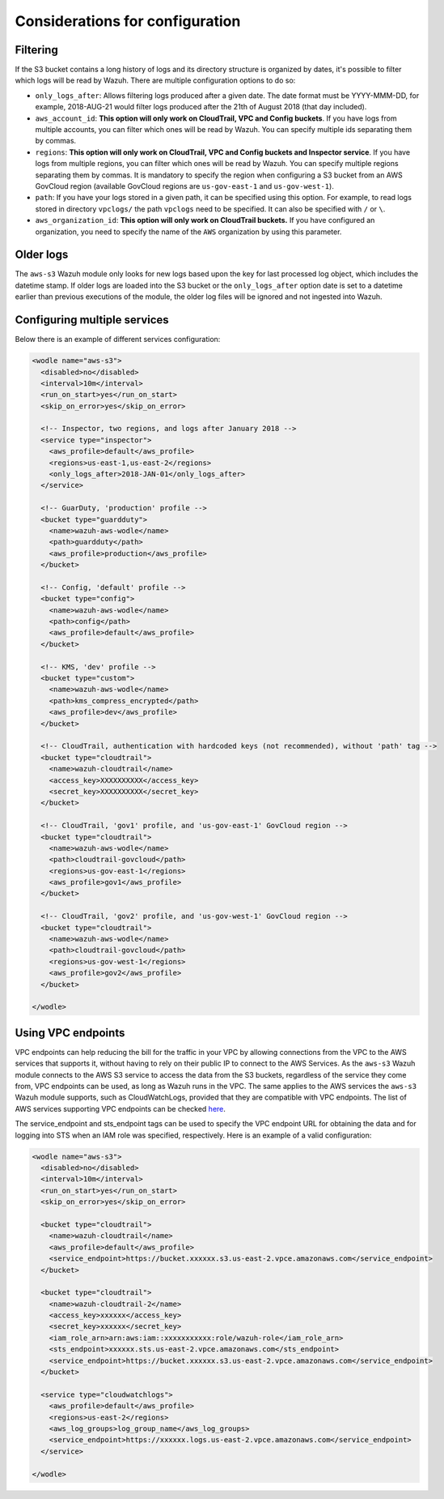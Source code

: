 .. Copyright (C) 2021 Wazuh, Inc.

.. _amazon_considerations:

Considerations for configuration
================================

Filtering
---------

If the S3 bucket contains a long history of logs and its directory structure is organized by dates, it's possible to filter which logs will be read by Wazuh. There are multiple configuration options to do so:

* ``only_logs_after``: Allows filtering logs produced after a given date. The date format must be YYYY-MMM-DD, for example, 2018-AUG-21 would filter logs produced after the 21th of August 2018 (that day included).
* ``aws_account_id``: **This option will only work on CloudTrail, VPC and Config buckets**. If you have logs from multiple accounts, you can filter which ones will be read by Wazuh. You can specify multiple ids separating them by commas.
* ``regions``: **This option will only work on CloudTrail, VPC and Config buckets and Inspector service**. If you have logs from multiple regions, you can filter which ones will be read by Wazuh. You can specify multiple regions separating them by commas. It is mandatory to specify the region when configuring a S3 bucket from an AWS GovCloud region (available GovCloud regions are ``us-gov-east-1`` and ``us-gov-west-1``).
* ``path``: If you have your logs stored in a given path, it can be specified using this option. For example, to read logs stored in directory ``vpclogs/`` the path ``vpclogs`` need to be specified. It can also be specified with ``/`` or ``\``.
* ``aws_organization_id``: **This option will only work on CloudTrail buckets.** If you have configured an organization, you need to specify the name of the ``AWS`` organization by using this parameter.

Older logs
----------

The ``aws-s3`` Wazuh module only looks for new logs based upon the key for last processed log object, which includes the datetime stamp. If older logs are loaded into the S3 bucket or the ``only_logs_after`` option date is set to a datetime earlier than previous executions of the module, the older log files will be ignored and not ingested into Wazuh.


Configuring multiple services
-----------------------------

Below there is an example of different services configuration:

.. code-block:: xml

  <wodle name="aws-s3">
    <disabled>no</disabled>
    <interval>10m</interval>
    <run_on_start>yes</run_on_start>
    <skip_on_error>yes</skip_on_error>

    <!-- Inspector, two regions, and logs after January 2018 -->
    <service type="inspector">
      <aws_profile>default</aws_profile>
      <regions>us-east-1,us-east-2</regions>
      <only_logs_after>2018-JAN-01</only_logs_after>
    </service>

    <!-- GuarDuty, 'production' profile -->
    <bucket type="guardduty">
      <name>wazuh-aws-wodle</name>
      <path>guardduty</path>
      <aws_profile>production</aws_profile>
    </bucket>

    <!-- Config, 'default' profile -->
    <bucket type="config">
      <name>wazuh-aws-wodle</name>
      <path>config</path>
      <aws_profile>default</aws_profile>
    </bucket>

    <!-- KMS, 'dev' profile -->
    <bucket type="custom">
      <name>wazuh-aws-wodle</name>
      <path>kms_compress_encrypted</path>
      <aws_profile>dev</aws_profile>
    </bucket>

    <!-- CloudTrail, authentication with hardcoded keys (not recommended), without 'path' tag -->
    <bucket type="cloudtrail">
      <name>wazuh-cloudtrail</name>
      <access_key>XXXXXXXXXX</access_key>
      <secret_key>XXXXXXXXXX</secret_key>
    </bucket>

    <!-- CloudTrail, 'gov1' profile, and 'us-gov-east-1' GovCloud region -->
    <bucket type="cloudtrail">
      <name>wazuh-aws-wodle</name>
      <path>cloudtrail-govcloud</path>
      <regions>us-gov-east-1</regions>
      <aws_profile>gov1</aws_profile>
    </bucket>

    <!-- CloudTrail, 'gov2' profile, and 'us-gov-west-1' GovCloud region -->
    <bucket type="cloudtrail">
      <name>wazuh-aws-wodle</name>
      <path>cloudtrail-govcloud</path>
      <regions>us-gov-west-1</regions>
      <aws_profile>gov2</aws_profile>
    </bucket>

  </wodle>


Using VPC endpoints
-------------------

VPC endpoints can help reducing the bill for the traffic in your VPC by allowing connections from the VPC to the AWS services that supports it, without having to rely on their public IP to connect to the AWS Services. As the ``aws-s3`` Wazuh module connects to the AWS S3 service to access the data from the S3 buckets, regardless of the service they come from, VPC endpoints can be used, as long as Wazuh runs in the VPC. The same applies to the AWS services the ``aws-s3`` Wazuh module supports, such as CloudWatchLogs, provided that they are compatible with VPC endpoints. The list of AWS services supporting VPC endpoints can be checked `here <https://docs.aws.amazon.com/vpc/latest/privatelink/integrated-services-vpce-list.html>`_.

The service_endpoint and sts_endpoint tags can be used to specify the VPC endpoint URL for obtaining the data and for logging into STS when an IAM role was specified, respectively. Here is an example of a valid configuration:

.. code-block:: xml

  <wodle name="aws-s3">
    <disabled>no</disabled>
    <interval>10m</interval>
    <run_on_start>yes</run_on_start>
    <skip_on_error>yes</skip_on_error>

    <bucket type="cloudtrail">
      <name>wazuh-cloudtrail</name>
      <aws_profile>default</aws_profile>
      <service_endpoint>https://bucket.xxxxxx.s3.us-east-2.vpce.amazonaws.com</service_endpoint>
    </bucket>

    <bucket type="cloudtrail">
      <name>wazuh-cloudtrail-2</name>
      <access_key>xxxxxx</access_key>
      <secret_key>xxxxxx</secret_key>
      <iam_role_arn>arn:aws:iam::xxxxxxxxxxx:role/wazuh-role</iam_role_arn>
      <sts_endpoint>xxxxxx.sts.us-east-2.vpce.amazonaws.com</sts_endpoint>
      <service_endpoint>https://bucket.xxxxxx.s3.us-east-2.vpce.amazonaws.com</service_endpoint>
    </bucket>

    <service type="cloudwatchlogs">
      <aws_profile>default</aws_profile>
      <regions>us-east-2</regions>
      <aws_log_groups>log_group_name</aws_log_groups>
      <service_endpoint>https://xxxxxx.logs.us-east-2.vpce.amazonaws.com</service_endpoint>
    </service>

  </wodle>
